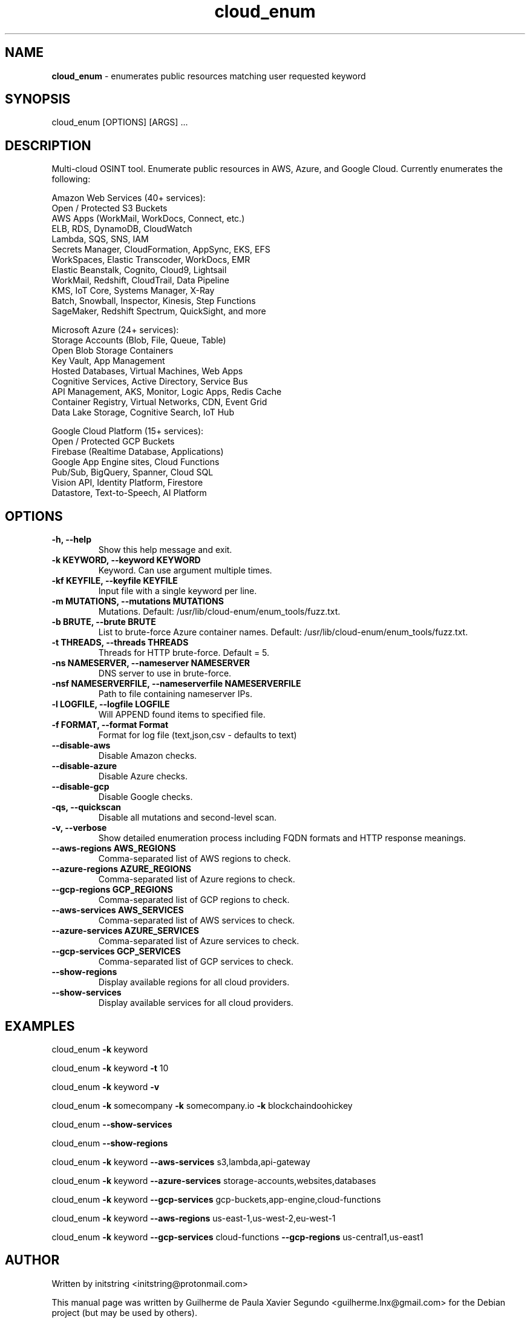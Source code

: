 .\" Text automatically generated by txt2man
.TH cloud_enum 1 "01 Apr 2022" "cloud_enum-0.7" "Multi-cloud open source intelligence tool"
.SH NAME
\fBcloud_enum \fP- enumerates public resources matching user requested keyword
\fB
.SH SYNOPSIS
.nf
.fam C
cloud_enum [OPTIONS] [ARGS] \.\.\.

.fam T
.fi
.fam T
.fi
.SH DESCRIPTION
Multi-cloud OSINT tool. Enumerate public resources in AWS, Azure, and Google Cloud.
Currently enumerates the following:
.PP
.nf
.fam C
    Amazon Web Services (40+ services):
     Open / Protected S3 Buckets
     AWS Apps (WorkMail, WorkDocs, Connect, etc.)
     ELB, RDS, DynamoDB, CloudWatch
     Lambda, SQS, SNS, IAM
     Secrets Manager, CloudFormation, AppSync, EKS, EFS
     WorkSpaces, Elastic Transcoder, WorkDocs, EMR
     Elastic Beanstalk, Cognito, Cloud9, Lightsail
     WorkMail, Redshift, CloudTrail, Data Pipeline
     KMS, IoT Core, Systems Manager, X-Ray
     Batch, Snowball, Inspector, Kinesis, Step Functions
     SageMaker, Redshift Spectrum, QuickSight, and more

    Microsoft Azure (24+ services):
     Storage Accounts (Blob, File, Queue, Table)
     Open Blob Storage Containers
     Key Vault, App Management
     Hosted Databases, Virtual Machines, Web Apps
     Cognitive Services, Active Directory, Service Bus
     API Management, AKS, Monitor, Logic Apps, Redis Cache
     Container Registry, Virtual Networks, CDN, Event Grid
     Data Lake Storage, Cognitive Search, IoT Hub

    Google Cloud Platform (15+ services):
     Open / Protected GCP Buckets
     Firebase (Realtime Database, Applications)
     Google App Engine sites, Cloud Functions
     Pub/Sub, BigQuery, Spanner, Cloud SQL
     Vision API, Identity Platform, Firestore
     Datastore, Text-to-Speech, AI Platform

.fam T
.fi
.SH OPTIONS
.TP
.B
\fB-h\fP, \fB--help\fP
Show this help message and exit.
.TP
.B
\fB-k\fP KEYWORD, \fB--keyword\fP KEYWORD
Keyword. Can use argument multiple times.
.TP
.B
\fB-kf\fP KEYFILE, \fB--keyfile\fP KEYFILE
Input file with a single keyword per line.
.TP
.B
\fB-m\fP MUTATIONS, \fB--mutations\fP MUTATIONS
Mutations. Default: /usr/lib/cloud-enum/enum_tools/fuzz.txt.
.TP
.B
\fB-b\fP BRUTE, \fB--brute\fP BRUTE
List to brute-force Azure container names. Default: /usr/lib/cloud-enum/enum_tools/fuzz.txt.
.TP
.B
\fB-t\fP THREADS, \fB--threads\fP THREADS
Threads for HTTP brute-force. Default = 5.
.TP
.B
\fB-ns\fP NAMESERVER, \fB--nameserver\fP NAMESERVER
DNS server to use in brute-force.
.TP
.B
\fB-nsf\fP NAMESERVERFILE, \fB--nameserverfile\fP NAMESERVERFILE
Path to file containing nameserver IPs.
.TP
.B
\fB-l\fP LOGFILE, \fB--logfile\fP LOGFILE
Will APPEND found items to specified file.
.TP
.B
\fB-f\fP FORMAT, \fB--format\fP Format
Format for log file (text,json,csv - defaults to text)
.TP
.B
\fB--disable-aws\fP
Disable Amazon checks.
.TP
.B
\fB--disable-azure\fP
Disable Azure checks.
.TP
.B
\fB--disable-gcp\fP
Disable Google checks.
.TP
.B
\fB-qs\fP, \fB--quickscan\fP
Disable all mutations and second-level scan.
.TP
.B
\fB-v\fP, \fB--verbose\fP
Show detailed enumeration process including FQDN formats and HTTP response meanings.
.TP
.B
\fB--aws-regions\fP AWS_REGIONS
Comma-separated list of AWS regions to check.
.TP
.B
\fB--azure-regions\fP AZURE_REGIONS
Comma-separated list of Azure regions to check.
.TP
.B
\fB--gcp-regions\fP GCP_REGIONS
Comma-separated list of GCP regions to check.
.TP
.B
\fB--aws-services\fP AWS_SERVICES
Comma-separated list of AWS services to check.
.TP
.B
\fB--azure-services\fP AZURE_SERVICES
Comma-separated list of Azure services to check.
.TP
.B
\fB--gcp-services\fP GCP_SERVICES
Comma-separated list of GCP services to check.
.TP
.B
\fB--show-regions\fP
Display available regions for all cloud providers.
.TP
.B
\fB--show-services\fP
Display available services for all cloud providers.
.SH EXAMPLES
cloud_enum \fB-k\fP keyword
.PP
cloud_enum \fB-k\fP keyword \fB-t\fP 10
.PP
cloud_enum \fB-k\fP keyword \fB-v\fP
.PP
cloud_enum \fB-k\fP somecompany \fB-k\fP somecompany.io \fB-k\fP blockchaindoohickey
.PP
cloud_enum \fB--show-services\fP
.PP
cloud_enum \fB--show-regions\fP
.PP
cloud_enum \fB-k\fP keyword \fB--aws-services\fP s3,lambda,api-gateway
.PP
cloud_enum \fB-k\fP keyword \fB--azure-services\fP storage-accounts,websites,databases
.PP
cloud_enum \fB-k\fP keyword \fB--gcp-services\fP gcp-buckets,app-engine,cloud-functions
.PP
cloud_enum \fB-k\fP keyword \fB--aws-regions\fP us-east-1,us-west-2,eu-west-1
.PP
cloud_enum \fB-k\fP keyword \fB--gcp-services\fP cloud-functions \fB--gcp-regions\fP us-central1,us-east1
.SH AUTHOR
Written by initstring <initstring@protonmail.com>
.PP
This manual page was written by Guilherme de Paula Xavier Segundo
<guilherme.lnx@gmail.com> for the Debian project (but may be used by others).
